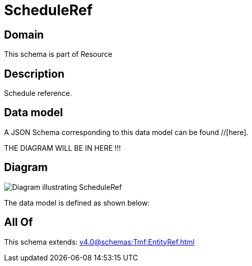= ScheduleRef

[#domain]
== Domain

This schema is part of Resource

[#description]
== Description
Schedule reference.


[#data_model]
== Data model

A JSON Schema corresponding to this data model can be found //[here].

THE DIAGRAM WILL BE IN HERE !!!

[#diagram]
== Diagram
image::Resource_ScheduleRef.png[Diagram illustrating ScheduleRef]


The data model is defined as shown below:


[#all_of]
== All Of

This schema extends: xref:v4.0@schemas:Tmf:EntityRef.adoc[]
